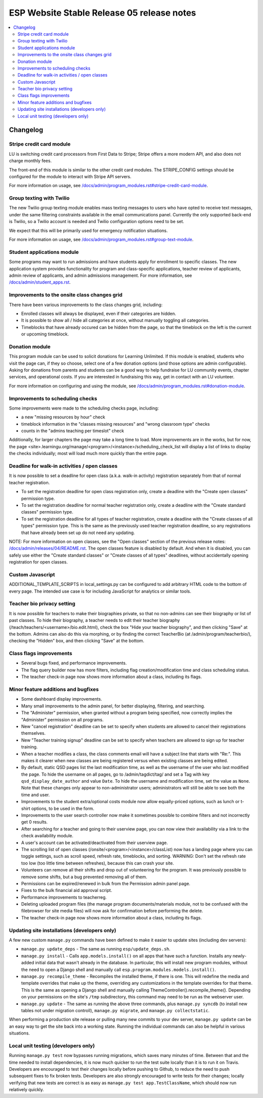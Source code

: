 ============================================
 ESP Website Stable Release 05 release notes
============================================

.. contents:: :local:

Changelog
=========

Stripe credit card module
~~~~~~~~~~~~~~~~~~~~~~~~~

LU is switching credit card processors from First Data to Stripe; Stripe offers a
more modern API, and also does not charge monthly fees.

The front-end of this module is similar to the other credit card modules.
The STRIPE_CONFIG settings should be configured for the module to interact with
Stripe API servers.

For more information on usage, see
`</docs/admin/program_modules.rst#stripe-credit-card-module>`_.

Group texting with Twilio
~~~~~~~~~~~~~~~~~~~~~~~~~

The new Twilio group texting module enables mass texting messages to users who
have opted to receive text messages, under the same filtering constraints
available in the email communications panel. Currently the only supported
back-end is Twilio, so a Twilio account is needed and Twilio configuration
options need to be set.

We expect that this will be primarily used for emergency notification situations.

For more information on usage, see
`</docs/admin/program_modules.rst#group-text-module>`_.

Student applications module
~~~~~~~~~~~~~~~~~~~~~~~~~~~

Some programs may want to run admissions and have students apply for enrollment
to specific classes.  The new application system provides functionality for
program and class-specific applications, teacher review of applicants, admin
review of applicants, and admin admissions management. For more information,
see `</docs/admin/student_apps.rst>`_.

Improvements to the onsite class changes grid
~~~~~~~~~~~~~~~~~~~~~~~~~~~~~~~~~~~~~~~~~~~~~

There have been various improvements to the class changes grid, including:

- Enrolled classes will always be displayed, even if their categories are
  hidden.

- It is possible to show all / hide all categories at once, without manually
  toggling all categories.

- Timeblocks that have already occured can be hidden from the page, so that the
  timeblock on the left is the current or upcoming timeblock.

Donation module
~~~~~~~~~~~~~~~

This program module can be used to solicit donations for Learning Unlimited. If
this module is enabled, students who visit the page can, if they so choose,
select one of a few donation options (and those options are admin
configurable). Asking for donations from parents and students can be a good way
to help fundraise for LU community events, chapter services, and operational
costs. If you are interested in fundraising this way, get in contact with an LU
volunteer.

For more information on configuring and using the module, see
`</docs/admin/program_modules.rst#donation-module>`_.

Improvements to scheduling checks
~~~~~~~~~~~~~~~~~~~~~~~~~~~~~~~~~

Some improvements were made to the scheduling checks page, including:

- a new "missing resources by hour" check

- timeblock information in the "classes missing resources" and "wrong classroom
  type" checks

- counts in the "admins teaching per timeslot" check

Additionally, for larger chapters the page may take a long time to load.  More
improvements are in the works, but for now, the page
<site>.learningu.org/manage/<program>/<instance>/scheduling_check_list
will display a list of links to display the checks individually; most will load
much more quickly than the entire page.


Deadline for walk-in activities / open classes
~~~~~~~~~~~~~~~~~~~~~~~~~~~~~~~~~~~~~~~~~~~~~~

It is now possible to set a deadline for open class (a.k.a. walk-in activity)
registration separately from that of normal teacher registration.

- To set the registration deadline for open class registration only, create a
  deadline with the "Create open classes" permission type.

- To set the registration deadline for normal teacher registration only, create
  a deadline with the "Create standard classes" permission type.

- To set the registration deadline for all types of teacher registration,
  create a deadline with the "Create classes of all types" permission type.
  This is the same as the previously used teacher registration deadline, so any
  registrations that have already been set up do not need any updating.

NOTE: For more information on open classes, see the "Open classes" section of
the previous release notes: `</docs/admin/releases/04/README.rst>`_.  The open
classes feature is disabled by default.  And when it is disabled, you can
safely use either the "Create standard classes" or
"Create classes of all types" deadlines, without accidentally opening
registration for open classes.

Custom Javascript
~~~~~~~~~~~~~~~~~

ADDITIONAL_TEMPLATE_SCRIPTS in local_settings.py can be configured to add
arbitrary HTML code to the bottom of every page. The intended use case is for
including JavaScript for analytics or similar tools.

Teacher bio privacy setting
~~~~~~~~~~~~~~~~~~~~~~~~~~~

It is now possible for teachers to make their biographies private, so that no
non-admins can see their biography or list of past classes. To hide their
biography, a teacher needs to edit their teacher biography
(/teach/teachers/<username>/bio.edit.html), check the box "Hide your teacher
biography", and then clicking "Save" at the bottom. Admins can also do this via
morphing, or by finding the correct TeacherBio (at /admin/program/teacherbio/),
checking the "Hidden" box, and then clicking "Save" at the bottom.

Class flags improvements
~~~~~~~~~~~~~~~~~~~~~~~~

- Several bugs fixed, and performance improvements.

- The flag query builder now has more filters, including flag
  creation/modification time and class scheduling status.

- The teacher check-in page now shows more information about a class, including
  its flags.

Minor feature additions and bugfixes
~~~~~~~~~~~~~~~~~~~~~~~~~~~~~~~~~~~~

- Some dashboard display improvements.

- Many small improvements to the admin panel, for better displaying,
  filtering, and searching.

- The "Administer" permission, when granted without a program being
  specified, now correctly implies the "Administer" permission on all
  programs.

- New "cancel registration" deadline can be set to specify when students are
  allowed to cancel their registrations themselves.

- New "Teacher training signup" deadline can be set to specify when teachers
  are allowed to sign up for teacher training.

- When a teacher modifies a class, the class comments email will have a
  subject line that starts with "Re:".  This makes it clearer when new
  classes are being registered versus when existing classes are being
  edited.

- By default, static QSD pages list the last modification time, as well as
  the username of the user who last modified the page.  To hide the username
  on all pages, go to /admin/tagdict/tag/ and set a Tag with key
  ``qsd_display_date_author`` and value ``Date``.  To hide the username and
  modification time, set the value as ``None``. Note that these changes
  only appear to non-administrator users; administrators will still
  be able to see both the time and user.

- Improvements to the student extra/optional costs module now allow
  equally-priced options, such as lunch or t-shirt options, to be used in
  the form.

- Improvements to the user search controller now make it sometimes possible
  to combine filters and not incorrectly get 0 results.

- After searching for a teacher and going to their userview page, you can
  now view their availability via a link to the check availability module.

- A user's account can be activated/deactivated from their userview page.

- The scrolling list of open classes (/onsite/<program>/<instance>/classList)
  now has a landing page where you can toggle settings, such as scroll speed,
  refresh rate, timeblocks, and sorting. WARNING: Don't set the refresh rate
  too low (too little time between refreshes), because this can crash your
  site.

- Volunteers can remove all their shifts and drop out of volunteering for the
  program. It was previously possible to remove some shifts, but a bug
  prevented removing all of them.

- Permissions can be expired/renewed in bulk from the Permission admin panel
  page.

- Fixes to the bulk financial aid approval script.

- Performance improvements to teacherreg.

- Deleting uploaded program files (the manage program documents/materials
  module, not to be confused with the filebrowser for site media files) will
  now ask for confirmation before performing the delete.

- The teacher check-in page now shows more information about a class, including
  its flags.

Updating site installations (developers only)
~~~~~~~~~~~~~~~~~~~~~~~~~~~~~~~~~~~~~~~~~~~~~

A few new custom ``manage.py`` commands have been defined to make it easier
to update sites (including dev servers):

- ``manage.py update_deps`` - The same as running ``esp/update_deps.sh``.

- ``manage.py install`` - Calls ``app.models.install()`` on all apps that
  have such a function.  Installs any newly-added initial data that wasn't
  already in the database.  In particular, this will install new program
  modules, without the need to open a Django shell and manually call
  ``esp.program.modules.models.install()``.

- ``manage.py recompile_theme`` - Recompiles the installed theme, if there
  is one.  This will redefine the media and template overrides that make up
  the theme, overriding any customizations in the template overrides for
  that theme.  This is the same as opening a Django shell and manually
  calling ThemeController().recompile_theme().  Depending on your
  permissions on the site's ``/tmp`` subdirectory, this command may need to
  be run as the webserver user.

- ``manage.py update`` - The same as running the above three commands, plus
  ``manage.py syncdb`` (to install new tables not under migration controll),
  ``manage.py migrate``, and ``manage.py collectstatic``.

When performing a production site release or pulling many new commits to
your dev server, ``manage.py update`` can be an easy way to get the site
back into a working state.  Running the individual commands can also be
helpful in various situations.

Local unit testing (developers only)
~~~~~~~~~~~~~~~~~~~~~~~~~~~~~~~~~~~~

Running ``manage.py test`` now bypasses running migrations, which saves many
minutes of time.  Between that and the time needed to install dependencies,
it is now much quicker to run the test suite locally than it is to run it on
Travis.  Developers are encouraged to test their changes locally before
pushing to Github, to reduce the need to push subsequent fixes to fix broken
tests.  Developers are also strongly encouraged to write tests for their
changes; locally verifying that new tests are correct is as easy as
``manage.py test app.TestClassName``, which should now run relatively
quickly.
